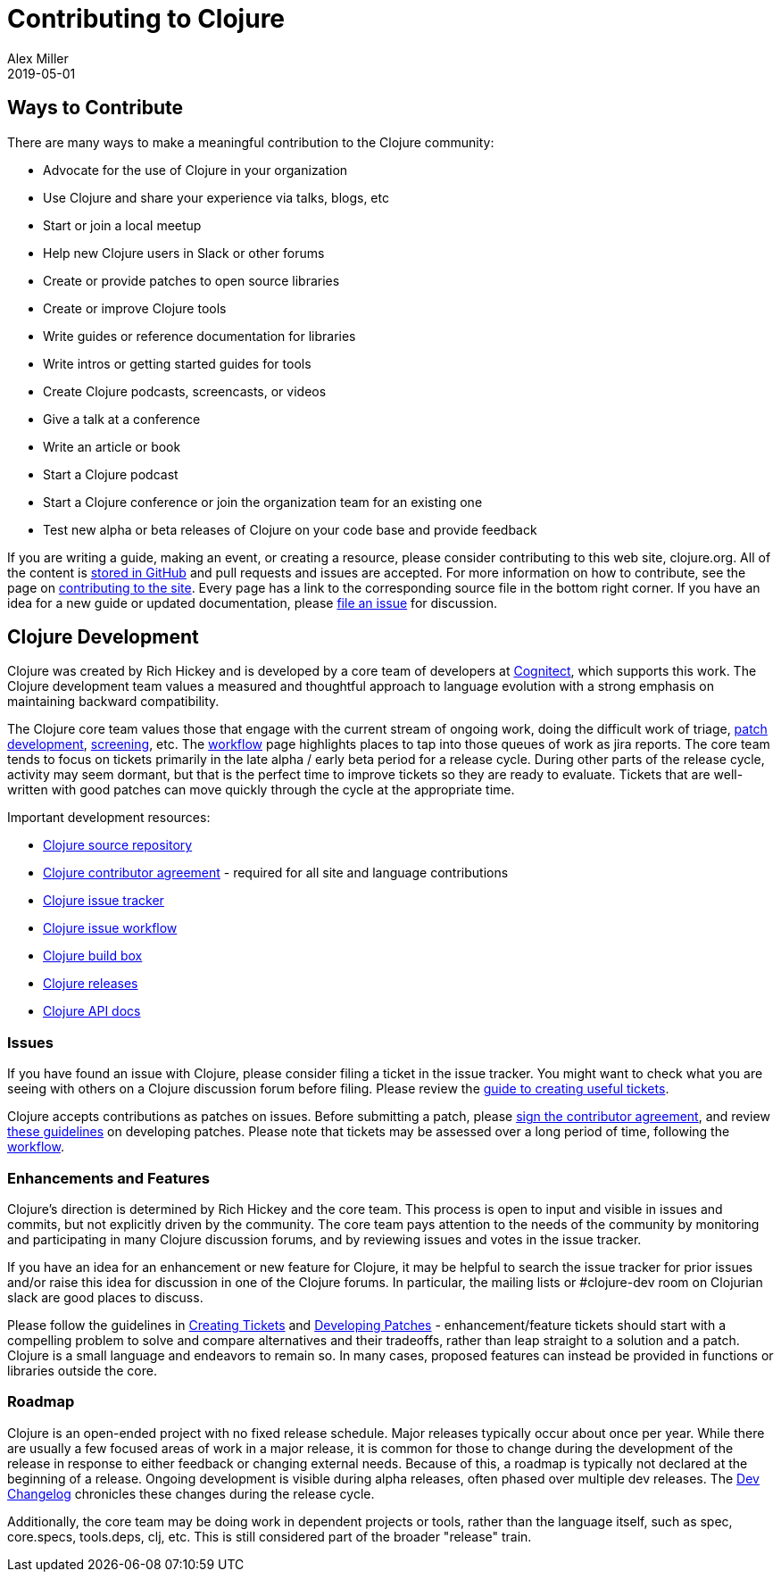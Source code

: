 = Contributing to Clojure
Alex Miller
2019-05-01
:type: community
:toc: macro
:icons: font

ifdef::env-github,env-browser[:outfilesuffix: .adoc]

== Ways to Contribute

There are many ways to make a meaningful contribution to the Clojure community:

* Advocate for the use of Clojure in your organization
* Use Clojure and share your experience via talks, blogs, etc
* Start or join a local meetup
* Help new Clojure users in Slack or other forums
* Create or provide patches to open source libraries
* Create or improve Clojure tools
* Write guides or reference documentation for libraries
* Write intros or getting started guides for tools
* Create Clojure podcasts, screencasts, or videos
* Give a talk at a conference
* Write an article or book
* Start a Clojure podcast
* Start a Clojure conference or join the organization team for an existing one
* Test new alpha or beta releases of Clojure on your code base and provide feedback

If you are writing a guide, making an event, or creating a resource, please consider contributing to this web site, clojure.org. All of the content is https://github.com/clojure/clojure-site[stored in GitHub] and pull requests and issues are accepted. For more information on how to contribute, see the page on <<contributing_site#,contributing to the site>>. Every page has a link to the corresponding source file in the bottom right corner. If you have an idea for a new guide or updated documentation, please https://github.com/clojure/clojure-site/issues[file an issue] for discussion.

== Clojure Development

Clojure was created by Rich Hickey and is developed by a core team of developers at https://cognitect.com[Cognitect], which supports this work. The Clojure development team values a measured and thoughtful approach to language evolution with a strong emphasis on maintaining backward compatibility.

The Clojure core team values those that engage with the current stream of ongoing work, doing the difficult work of triage, <<developing_patches#,patch development>>, <<screening_tickets#,screening>>, etc. The <<workflow#,workflow>> page highlights places to tap into those queues of work as jira reports. The core team tends to focus on tickets primarily in the late alpha / early beta period for a release cycle. During other parts of the release cycle, activity may seem dormant, but that is the perfect time to improve tickets so they are ready to evaluate. Tickets that are well-written with good patches can move quickly through the cycle at the appropriate time.

Important development resources:

* https://github.com/clojure/clojure[Clojure source repository]
* <<contributor_agreement#,Clojure contributor agreement>> - required for all site and language contributions
* https://clojure.atlassian.net/projects/CLJ[Clojure issue tracker]
* <<workflow#,Clojure issue workflow>>
* https://build.clojure.org[Clojure build box]
* <<downloads#,Clojure releases>>
* https://clojure.github.com/clojure[Clojure API docs] 

=== Issues

If you have found an issue with Clojure, please consider filing a ticket in the issue tracker. You might want to check what you are seeing with others on a Clojure discussion forum before filing. Please review the <<creating_tickets#,guide to creating useful tickets>>.

Clojure accepts contributions as patches on issues. Before submitting a patch, please <<contributor_agreement#,sign the contributor agreement>>, and review <<developing_patches#,these guidelines>> on developing patches. Please note that tickets may be assessed over a long period of time, following the <<workflow#,workflow>>.

=== Enhancements and Features

Clojure's direction is determined by Rich Hickey and the core team. This process is open to input and visible in issues and commits, but not explicitly driven by the community. The core team pays attention to the needs of the community by monitoring and participating in many Clojure discussion forums, and by reviewing issues and votes in the issue tracker.

If you have an idea for an enhancement or new feature for Clojure, it may be helpful to search the issue tracker for prior issues and/or raise this idea for discussion in one of the Clojure forums. In particular, the mailing lists or pass:[#clojure-dev] room on Clojurian slack are good places to discuss.

Please follow the guidelines in <<creating_tickets#,Creating Tickets>> and <<developing_patches#,Developing Patches>> - enhancement/feature tickets should start with a compelling problem to solve and compare alternatives and their tradeoffs, rather than leap straight to a solution and a patch. Clojure is a small language and endeavors to remain so. In many cases, proposed features can instead be provided in functions or libraries outside the core.

=== Roadmap

Clojure is an open-ended project with no fixed release schedule. Major releases typically occur about once per year. While there are usually a few focused areas of work in a major release, it is common for those to change during the development of the release in response to either feedback or changing external needs. Because of this, a roadmap is typically not declared at the beginning of a release. Ongoing development is visible during alpha releases, often phased over multiple dev releases. The <<devchangelog#,Dev Changelog>> chronicles these changes during the release cycle.

Additionally, the core team may be doing work in dependent projects or tools, rather than the language itself, such as spec, core.specs, tools.deps, clj, etc. This is still considered part of the broader "release" train.
